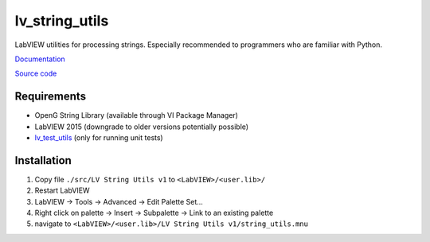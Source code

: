 lv_string_utils
===============

LabVIEW utilities for processing strings. Especially recommended to programmers who are familiar with Python.

`Documentation <http://lv_string_utils.readthedocs.io/>`_

`Source code <https://github.com/gergelyk/lv_string_utils/>`_

Requirements
------------

* OpenG String Library (available through VI Package Manager)
* LabVIEW 2015 (downgrade to older versions potentially possible)
* `lv_test_utils <https://github.com/gergelyk/lv_test_utils/>`_ (only for running unit tests)

Installation
------------

1. Copy file ``./src/LV String Utils v1`` to ``<LabVIEW>/<user.lib>/``
2. Restart LabVIEW
3. LabVIEW -> Tools -> Advanced -> Edit Palette Set...
4. Right click on palette -> Insert -> Subpalette -> Link to an existing palette
5. navigate to ``<LabVIEW>/<user.lib>/LV String Utils v1/string_utils.mnu``

